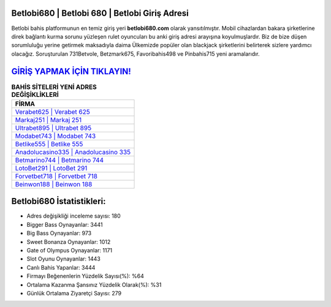 ﻿Betlobi680 | Betlobi 680 | Betlobi Giriş Adresi
===================================

.. image:: images/betlobi-giris.jpg
   :width: 600
   
Betlobi bahis platformunun en temiz giriş yeri **betlobi680.com** olarak yansıtılmıştır. Mobil cihazlardan bakara şirketlerine direk bağlantı kurma sorunu yüzleşen rulet oyuncuları bu anki giriş adresi arayışına koyulmuşlardır. Biz de bize düşen sorumluluğu yerine getirmek maksadıyla daima Ülkemizde popüler olan  blackjack şirketlerini belirterek sizlere yardımcı olacağız. Soruşturulan 731Betvole, Betzmark675, Favoribahis498 ve Pinbahis715 yeni aramalarıdır.

`GİRİŞ YAPMAK İÇİN TIKLAYIN! <https://cutt.ly/QwVVg2Vk>`_
==============

.. list-table:: **BAHİS SİTELERİ YENİ ADRES DEĞİŞİKLİKLERİ**
   :widths: 100
   :header-rows: 1

   * - FİRMA
   * - `Verabet625 | Verabet 625 <verabet625-verabet-625-verabet-giris-adresi.html>`_
   * - `Markaj251 | Markaj 251 <markaj251-markaj-251-markaj-giris-adresi.html>`_
   * - `Ultrabet895 | Ultrabet 895 <ultrabet895-ultrabet-895-ultrabet-giris-adresi.html>`_	 
   * - `Modabet743 | Modabet 743 <modabet743-modabet-743-modabet-giris-adresi.html>`_	 
   * - `Betlike555 | Betlike 555 <betlike555-betlike-555-betlike-giris-adresi.html>`_ 
   * - `Anadolucasino335 | Anadolucasino 335 <anadolucasino335-anadolucasino-335-anadolucasino-giris-adresi.html>`_
   * - `Betmarino744 | Betmarino 744 <betmarino744-betmarino-744-betmarino-giris-adresi.html>`_	 
   * - `LotoBet291 | LotoBet 291 <lotobet291-lotobet-291-lotobet-giris-adresi.html>`_
   * - `Forvetbet718 | Forvetbet 718 <forvetbet718-forvetbet-718-forvetbet-giris-adresi.html>`_
   * - `Beinwon188 | Beinwon 188 <beinwon188-beinwon-188-beinwon-giris-adresi.html>`_
	 
Betlobi680 İstatistikleri:
===================================	 
* Adres değişikliği inceleme sayısı: 180
* Bigger Bass Oynayanlar: 3441
* Big Bass Oynayanlar: 973
* Sweet Bonanza Oynayanlar: 1012
* Gate of Olympus Oynayanlar: 1171
* Slot Oyunu Oynayanlar: 1443
* Canlı Bahis Yapanlar: 3444
* Firmayı Beğenenlerin Yüzdelik Sayısı(%): %64
* Ortalama Kazanma Şansınız Yüzdelik Olarak(%): %31
* Günlük Ortalama Ziyaretçi Sayısı: 279
